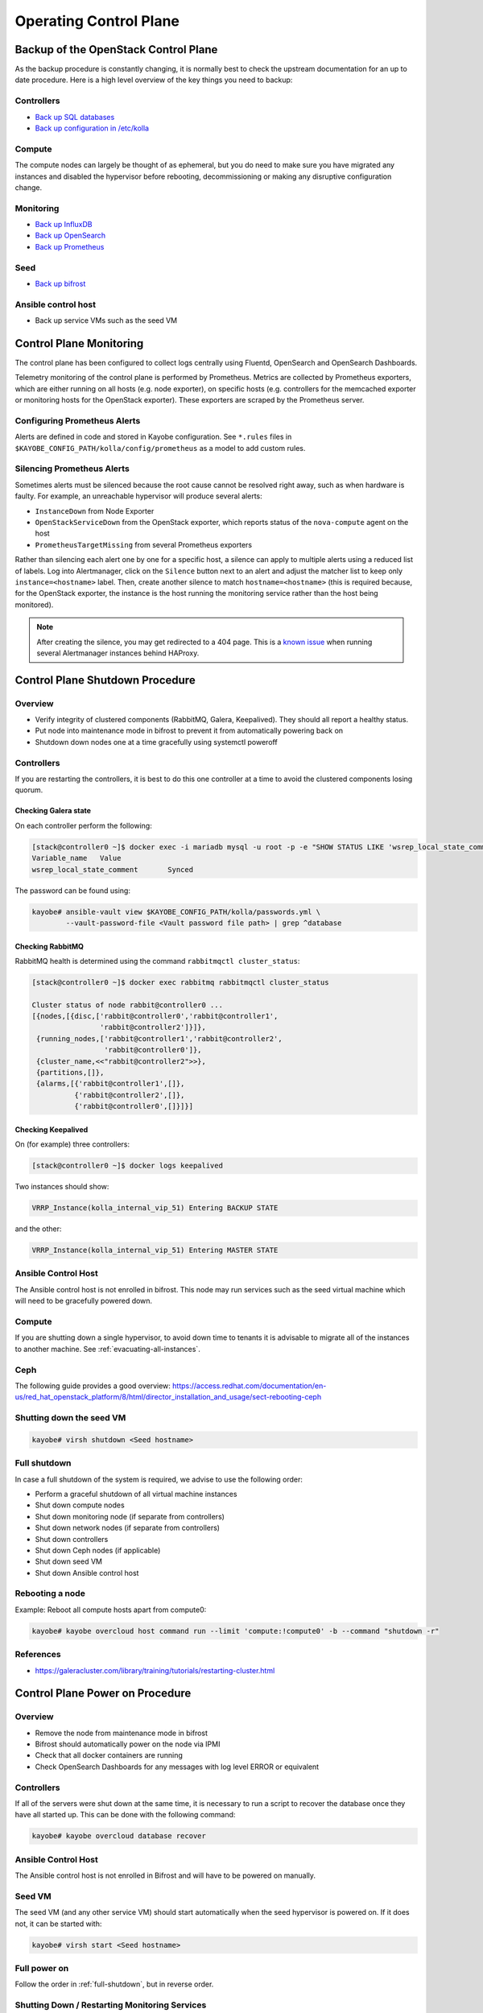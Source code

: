 =======================
Operating Control Plane
=======================

Backup of the OpenStack Control Plane
=====================================

As the backup procedure is constantly changing, it is normally best to check
the upstream documentation for an up to date procedure. Here is a high level
overview of the key things you need to backup:

Controllers
-----------

* `Back up SQL databases <https://docs.openstack.org/kayobe/latest/administration/overcloud.html#performing-database-backups>`__
* `Back up configuration in /etc/kolla <https://docs.openstack.org/kayobe/latest/administration/overcloud.html#saving-overcloud-service-configuration>`__

Compute
-------

The compute nodes can largely be thought of as ephemeral, but you do need to
make sure you have migrated any instances and disabled the hypervisor before
rebooting, decommissioning or making any disruptive configuration change.

Monitoring
----------

* `Back up InfluxDB <https://docs.influxdata.com/influxdb/v1.8/administration/backup_and_restore/>`__
* `Back up OpenSearch <https://opensearch.org/docs/latest/tuning-your-cluster/availability-and-recovery/snapshots/snapshot-restore/>`__
* `Back up Prometheus <https://prometheus.io/docs/prometheus/latest/querying/api/#snapshot>`__

Seed
----

* `Back up bifrost <https://docs.openstack.org/kayobe/latest/administration/seed.html#database-backup-restore>`__

Ansible control host
--------------------

* Back up service VMs such as the seed VM

Control Plane Monitoring
========================

The control plane has been configured to collect logs centrally using Fluentd,
OpenSearch and OpenSearch Dashboards.

Telemetry monitoring of the control plane is performed by Prometheus. Metrics
are collected by Prometheus exporters, which are either running on all hosts
(e.g.  node exporter), on specific hosts (e.g. controllers for the memcached
exporter or monitoring hosts for the OpenStack exporter). These exporters are
scraped by the Prometheus server.

Configuring Prometheus Alerts
-----------------------------

Alerts are defined in code and stored in Kayobe configuration. See ``*.rules``
files in ``$KAYOBE_CONFIG_PATH/kolla/config/prometheus`` as a model to add
custom rules.

Silencing Prometheus Alerts
---------------------------

Sometimes alerts must be silenced because the root cause cannot be resolved
right away, such as when hardware is faulty. For example, an unreachable
hypervisor will produce several alerts:

* ``InstanceDown`` from Node Exporter
* ``OpenStackServiceDown`` from the OpenStack exporter, which reports status of
  the ``nova-compute`` agent on the host
* ``PrometheusTargetMissing`` from several Prometheus exporters

Rather than silencing each alert one by one for a specific host, a silence can
apply to multiple alerts using a reduced list of labels. Log into Alertmanager,
click on the ``Silence`` button next to an alert and adjust the matcher list
to keep only ``instance=<hostname>`` label.
Then, create another silence to match ``hostname=<hostname>`` (this is
required because, for the OpenStack exporter, the instance is the host running
the monitoring service rather than the host being monitored).

.. note::

   After creating the silence, you may get redirected to a 404 page. This is a
   `known issue <https://github.com/prometheus/alertmanager/issues/1377>`__
   when running several Alertmanager instances behind HAProxy.

Control Plane Shutdown Procedure
================================

Overview
--------

* Verify integrity of clustered components (RabbitMQ, Galera, Keepalived). They
  should all report a healthy status.
* Put node into maintenance mode in bifrost to prevent it from automatically
  powering back on
* Shutdown down nodes one at a time gracefully using systemctl poweroff

Controllers
-----------

If you are restarting the controllers, it is best to do this one controller at
a time to avoid the clustered components losing quorum.

Checking Galera state
+++++++++++++++++++++

On each controller perform the following:

.. code-block:: console

   [stack@controller0 ~]$ docker exec -i mariadb mysql -u root -p -e "SHOW STATUS LIKE 'wsrep_local_state_comment'"
   Variable_name   Value
   wsrep_local_state_comment       Synced

The password can be found using:

.. code-block:: console

   kayobe# ansible-vault view $KAYOBE_CONFIG_PATH/kolla/passwords.yml \
           --vault-password-file <Vault password file path> | grep ^database

Checking RabbitMQ
+++++++++++++++++

RabbitMQ health is determined using the command ``rabbitmqctl cluster_status``:

.. code-block:: console

   [stack@controller0 ~]$ docker exec rabbitmq rabbitmqctl cluster_status

   Cluster status of node rabbit@controller0 ...
   [{nodes,[{disc,['rabbit@controller0','rabbit@controller1',
                   'rabbit@controller2']}]},
    {running_nodes,['rabbit@controller1','rabbit@controller2',
                    'rabbit@controller0']},
    {cluster_name,<<"rabbit@controller2">>},
    {partitions,[]},
    {alarms,[{'rabbit@controller1',[]},
             {'rabbit@controller2',[]},
             {'rabbit@controller0',[]}]}]

Checking Keepalived
+++++++++++++++++++

On (for example) three controllers:

.. code-block:: console

   [stack@controller0 ~]$ docker logs keepalived

Two instances should show:

.. code-block:: console

   VRRP_Instance(kolla_internal_vip_51) Entering BACKUP STATE

and the other:

.. code-block:: console

   VRRP_Instance(kolla_internal_vip_51) Entering MASTER STATE

Ansible Control Host
--------------------

The Ansible control host is not enrolled in bifrost. This node may run services
such as the seed virtual machine which will need to be gracefully powered down.

Compute
-------

If you are shutting down a single hypervisor, to avoid down time to tenants it
is advisable to migrate all of the instances to another machine. See
:ref:`evacuating-all-instances`.

Ceph
----

The following guide provides a good overview:
https://access.redhat.com/documentation/en-us/red_hat_openstack_platform/8/html/director_installation_and_usage/sect-rebooting-ceph

Shutting down the seed VM
-------------------------

.. code-block:: console

   kayobe# virsh shutdown <Seed hostname>

.. _full-shutdown:

Full shutdown
-------------

In case a full shutdown of the system is required, we advise to use the
following order:

* Perform a graceful shutdown of all virtual machine instances
* Shut down compute nodes
* Shut down monitoring node (if separate from controllers)
* Shut down network nodes (if separate from controllers)
* Shut down controllers
* Shut down Ceph nodes (if applicable)
* Shut down seed VM
* Shut down Ansible control host

Rebooting a node
----------------

Example: Reboot all compute hosts apart from compute0:

.. code-block:: console

   kayobe# kayobe overcloud host command run --limit 'compute:!compute0' -b --command "shutdown -r"

References
----------

* https://galeracluster.com/library/training/tutorials/restarting-cluster.html

Control Plane Power on Procedure
================================

Overview
--------

* Remove the node from maintenance mode in bifrost
* Bifrost should automatically power on the node via IPMI
* Check that all docker containers are running
* Check OpenSearch Dashboards for any messages with log level ERROR or equivalent

Controllers
-----------

If all of the servers were shut down at the same time, it is necessary to run a
script to recover the database once they have all started up. This can be done
with the following command:

.. code-block:: console

   kayobe# kayobe overcloud database recover

Ansible Control Host
--------------------

The Ansible control host is not enrolled in Bifrost and will have to be powered
on manually.

Seed VM
-------

The seed VM (and any other service VM) should start automatically when the seed
hypervisor is powered on. If it does not, it can be started with:

.. code-block:: console

   kayobe# virsh start <Seed hostname>

Full power on
-------------

Follow the order in :ref:`full-shutdown`, but in reverse order.

Shutting Down / Restarting Monitoring Services
----------------------------------------------

Shutting down
+++++++++++++

Log into the monitoring host(s):

.. code-block:: console

   kayobe# ssh stack@monitoring0

Stop all Docker containers:

.. code-block:: console

   monitoring0# for i in `docker ps -a`; do systemctl stop kolla-$i-container; done

Shut down the node:

.. code-block:: console

   monitoring0# sudo shutdown -h

Starting up
+++++++++++

The monitoring services containers will automatically start when the monitoring
node is powered back on.

Software Updates
================

Sync local Pulp server with StackHPC Release Train
--------------------------------------------------

The host packages and Kolla container images are distributed from `StackHPC Release Train
<https://stackhpc.github.io/stackhpc-release-train/>`__ to ensure tested and reliable
software releases are provided.

Syncing new StackHPC Release Train contents to local Pulp server is needed before updating
host packages and/or Kolla services.

To sync host packages:

.. code-block:: console

   kayobe# kayobe playbook run $KAYOBE_CONFIG_PATH/ansible/pulp-repo-sync.yml
   kayobe# kayobe playbook run $KAYOBE_CONFIG_PATH/ansible/pulp-repo-publish.yml

If the system is production environment and want to use packages tested in test/staging
environment, you can promote them by:

.. code-block:: console

   kayobe# kayobe playbook run $KAYOBE_CONFIG_PATH/ansible/pulp-repo-promote-production.yml

To sync container images:

.. code-block:: console

   kayobe# kayobe playbook run $KAYOBE_CONFIG_PATH/ansible/pulp-container-sync.yml
   kayobe# kayobe playbook run $KAYOBE_CONFIG_PATH/ansible/pulp-container-publish.yml

For more information about StackHPC Release Train, see :ref:`stackhpc-release-train` documentation.

Once sync with StackHPC Release Train is done, new contents will be accessible from local
Pulp server.

Update Host Packages on Control Plane
-------------------------------------

Host packages can be updated with:

.. code-block:: console

   kayobe# kayobe overcloud host package update --limit <node> --packages '*'
   kayobe# kayobe seed host package update --packages '*'

See https://docs.openstack.org/kayobe/latest/administration/overcloud.html#updating-packages

Troubleshooting
===============

Deploying to a Specific Hypervisor
----------------------------------

To test creating an instance on a specific hypervisor, *as an admin-level user*
you can specify the hypervisor name as part of an extended availability zone
description.

To see the list of hypervisor names:

.. code-block:: console

   # From host that can reach Openstack
   openstack hypervisor list

To boot an instance on a specific hypervisor

.. code-block:: console

   openstack server create --flavor <flavour name> --network <network name> --key-name <key name> --image <image name> --os-compute-api-version 2.74 --host <hypervisor hostname> <vm name>

OpenSearch indexes retention
=============================

To alter default rotation values for OpenSearch, edit

``$KAYOBE_CONFIG_PATH/kolla/globals.yml``:

.. code-block:: console

   # Duration after which index is closed (default 30)
   opensearch_soft_retention_period_days: 90
   # Duration after which index is deleted (default 60)
   opensearch_hard_retention_period_days: 180

Reconfigure Opensearch with new values:

.. code-block:: console

   kayobe# kayobe overcloud service reconfigure --kolla-tags opensearch

For more information see the `upstream documentation
<https://docs.openstack.org/kolla-ansible/latest/reference/logging-and-monitoring/central-logging-guide.html#applying-log-retention-policies>`__.

